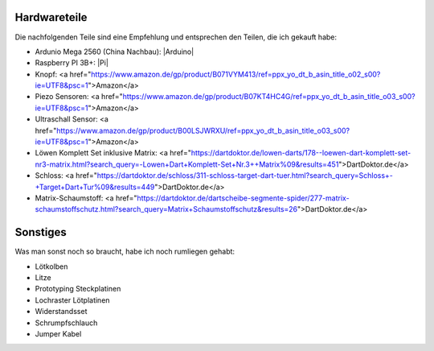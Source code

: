 Hardwareteile
=============

Die nachfolgenden Teile sind eine Empfehlung und entsprechen den Teilen, die ich gekauft habe:

* Ardunio Mega 2560 (China Nachbau): |Arduino|
* Raspberry PI 3B+: |Pi|
* Knopf: <a href="https://www.amazon.de/gp/product/B071VYM413/ref=ppx_yo_dt_b_asin_title_o02_s00?ie=UTF8&psc=1">Amazon</a>
* Piezo Sensoren: <a href="https://www.amazon.de/gp/product/B07KT4HC4G/ref=ppx_yo_dt_b_asin_title_o03_s00?ie=UTF8&psc=1">Amazon</a>
* Ultraschall Sensor: <a href="https://www.amazon.de/gp/product/B00LSJWRXU/ref=ppx_yo_dt_b_asin_title_o03_s00?ie=UTF8&psc=1">Amazon</a>
* Löwen Komplett Set inklusive Matrix: <a href="https://dartdoktor.de/lowen-darts/178--loewen-dart-komplett-set-nr3-matrix.html?search_query=-Lowen+Dart+Komplett-Set+Nr.3++Matrix%09&results=451">DartDoktor.de</a>
* Schloss: <a href="https://dartdoktor.de/schloss/311-schloss-target-dart-tuer.html?search_query=Schloss+-+Target+Dart+Tur%09&results=449">DartDoktor.de</a>
* Matrix-Schaumstoff: <a href="https://dartdoktor.de/dartscheibe-segmente-spider/277-matrix-schaumstoffschutz.html?search_query=Matrix+Schaumstoffschutz&results=26">DartDoktor.de</a>

Sonstiges
=========

Was man sonst noch so braucht, habe ich noch rumliegen gehabt:

* Lötkolben
* Litze
* Prototyping Steckplatinen
* Lochraster Lötplatinen
* Widerstandsset
* Schrumpfschlauch
* Jumper Kabel


.. |Arduino| raw:: html

    <a href="https://www.amazon.de/gp/product/B071D4KP6B/ref=ppx_yo_dt_b_search_asin_title?ie=UTF8&psc=1">Amazon</a>

.. |Pi| raw:: html

    <a href="https://www.amazon.de/Raspberry-1373331-Pi-Modell-Mainboard/dp/B07BDR5PDW/ref=sr_1_3?__mk_de_DE=%C3%85M%C3%85%C5%BD%C3%95%C3%91&crid=205VJ74Z8YGJQ&keywords=raspberry+pi+3+b%2B&qid=1559743257&s=computers&sprefix=raspberry%2Ccomputers%2C153&sr=1-3">Amazon</a>


